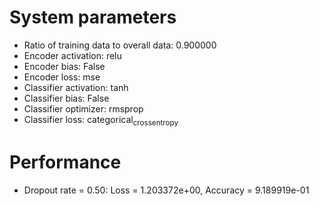 #+STARTUP: showall
* System parameters
  - Ratio of training data to overall data: 0.900000
  - Encoder activation: relu
  - Encoder bias: False
  - Encoder loss: mse
  - Classifier activation: tanh
  - Classifier bias: False
  - Classifier optimizer: rmsprop
  - Classifier loss: categorical_crossentropy
* Performance
  - Dropout rate = 0.50: Loss = 1.203372e+00, Accuracy = 9.189919e-01
